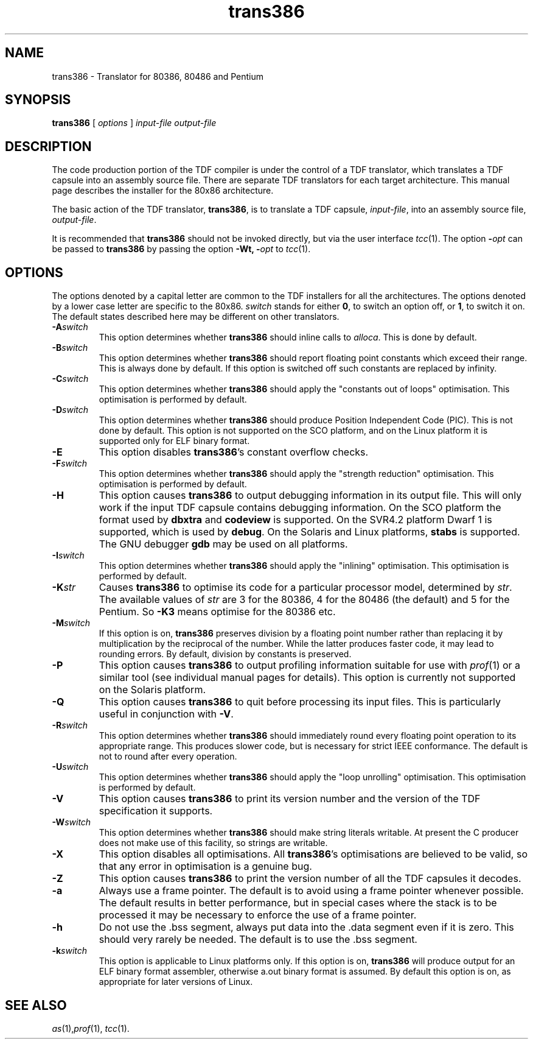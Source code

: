 .\" 		 Crown Copyright (c) 1997
.\" 
.\" This TenDRA(r) Manual Page is subject to Copyright
.\" owned by the United Kingdom Secretary of State for Defence
.\" acting through the Defence Evaluation and Research Agency
.\" (DERA).  It is made available to Recipients with a
.\" royalty-free licence for its use, reproduction, transfer
.\" to other parties and amendment for any purpose not excluding
.\" product development provided that any such use et cetera
.\" shall be deemed to be acceptance of the following conditions:-
.\" 
.\"     (1) Its Recipients shall ensure that this Notice is
.\"     reproduced upon any copies or amended versions of it;
.\" 
.\"     (2) Any amended version of it shall be clearly marked to
.\"     show both the nature of and the organisation responsible
.\"     for the relevant amendment or amendments;
.\" 
.\"     (3) Its onward transfer from a recipient to another
.\"     party shall be deemed to be that party's acceptance of
.\"     these conditions;
.\" 
.\"     (4) DERA gives no warranty or assurance as to its
.\"     quality or suitability for any purpose and DERA accepts
.\"     no liability whatsoever in relation to any use to which
.\"     it may be put.
.\"
.TH trans386 1
.SH NAME
trans386 \- Translator for 80386, 80486 and Pentium
.SH SYNOPSIS
\fBtrans386\fR [ \fIoptions\fR ] \fIinput-file\fR \fIoutput-file\fR
.\" ----------------------------------------------------------------------
.SH DESCRIPTION
The code production portion of the TDF compiler is under the control of
a TDF translator, which translates a TDF capsule into an assembly source
file.  There are separate TDF translators for each target architecture.
This manual page describes the installer for the 80x86 architecture.
.PP
The basic action of the TDF translator, \fBtrans386\fR, is to
translate a TDF capsule, \fIinput-file\fR, into an assembly source
file, \fIoutput-file\fR.
.PP
It is recommended that \fBtrans386\fR should not be invoked directly, but via the
user interface \fItcc\fR(1).  The option \fB-\fIopt\fR can be passed
to \fBtrans386\fR by passing the option \fB-Wt, -\fIopt\fR to \fItcc\fR(1).
.\" ----------------------------------------------------------------------
.SH OPTIONS
The options denoted by a capital letter are common to the TDF installers
for all the architectures. The options denoted by a lower case letter are
specific to the 80x86. \fIswitch\fR stands for either \fB0\fR, to switch
an option off, or \fB1\fR, to switch it on.  The default states described
here may be different on other translators.
.\" ----------------------------------------------------------------------
.IP \fB-A\fIswitch\fR
This option determines whether \fBtrans386\fR should inline calls to
\fIalloca\fR.  This is done by default.
.\" ----------------------------------------------------------------------
.IP \fB-B\fIswitch\fR
This option determines whether \fBtrans386\fR should report floating point
constants which exceed their range.  This is always done by default.
If this option is switched off such constants are replaced by infinity.
.\" ----------------------------------------------------------------------
.IP \fB-C\fIswitch\fR
This option determines whether \fBtrans386\fR should apply the "constants
out of loops" optimisation.  This optimisation is performed by default.
.\" ----------------------------------------------------------------------
.IP \fB-D\fIswitch\fR
This option determines whether \fBtrans386\fR should produce Position
Independent Code (PIC).  This is not done by default.  This option is not
supported on the SCO platform, and on the Linux platform it is supported
only for ELF binary format.
.\" ----------------------------------------------------------------------
.IP \fB-E\fR
This option disables \fBtrans386\fR's constant overflow checks.
.\" ----------------------------------------------------------------------
.IP \fB-F\fIswitch\fR
This option determines whether \fBtrans386\fR should apply the "strength
reduction" optimisation. This optimisation is performed by default. 
.\" ----------------------------------------------------------------------
.IP \fB-H\fR
This option causes \fBtrans386\fR to output debugging information in its
output file.  This will only work if the input TDF capsule contains
debugging information.  On the SCO platform the format used by \fBdbxtra\fR
and \fBcodeview\fR is supported. On the SVR4.2 platform Dwarf 1 is supported,
which is used by \fBdebug\fR. On the Solaris and Linux platforms, \fBstabs\fR
is supported. The GNU debugger \fBgdb\fR may be used on all platforms.
.\" ----------------------------------------------------------------------
.IP \fB-I\fIswitch\fR
This option determines whether \fBtrans386\fR should apply the "inlining"
optimisation.  This optimisation is performed by default.
.\" ----------------------------------------------------------------------
.IP \fB-K\fIstr\fR
Causes \fBtrans386\fR to optimise its code for a particular processor
model, determined by \fIstr\fR.  The available values of \fIstr\fR are
3 for the 80386, 4 for the 80486 (the default) and 5 for the Pentium.
So \fB-K3\fR means optimise for the 80386 etc.
.\" ----------------------------------------------------------------------
.IP \fB-M\fIswitch\fR
If this option is on, \fBtrans386\fR preserves division by a
floating point number rather than replacing it by multiplication by
the reciprocal of the number.  While the latter produces faster code,
it may lead to rounding errors.  By default, division by constants is
preserved.
.\" ----------------------------------------------------------------------
.IP \fB-P\fR
This option causes \fBtrans386\fR to output profiling information suitable
for use with \fIprof\fR(1) or a similar tool (see individual manual
pages for details). This option is currently not supported on the Solaris platform.
.\" ----------------------------------------------------------------------
.IP \fB-Q\fR
This option causes \fBtrans386\fR to quit before processing its input
files.  This is particularly useful in conjunction with \fB-V\fR.
.\" ----------------------------------------------------------------------
.IP \fB-R\fIswitch\fR
This option determines whether \fBtrans386\fR should immediately round every
floating point operation to its appropriate range.  This produces slower
code, but is necessary for strict IEEE conformance.  The default is not
to round after every operation.
.\" ----------------------------------------------------------------------
.IP \fB-U\fIswitch\fR
This option determines whether \fBtrans386\fR should apply the "loop
unrolling" optimisation.  This optimisation is performed by default.
.\" ----------------------------------------------------------------------
.IP \fB-V\fR
This option causes \fBtrans386\fR to print its version number and the
version of the TDF specification it supports.
.\" ----------------------------------------------------------------------
.IP \fB-W\fIswitch\fR
This option determines whether \fBtrans386\fR should make string literals
writable.  At present the C producer does not make use of this
facility, so strings are writable.
.\" ----------------------------------------------------------------------
.IP \fB-X\fR
This option disables all optimisations.  All \fBtrans386\fR's optimisations
are believed to be valid, so that any error in optimisation is a genuine
bug.
.\" ----------------------------------------------------------------------
.IP \fB-Z\fR
This option causes \fBtrans386\fR to print the version number of all the
TDF capsules it decodes.
.\" ----------------------------------------------------------------------
.IP \fB-a\fR
Always use a frame pointer. The default is to avoid using a frame pointer
whenever possible. The default results in better performance, but
in special cases where the stack is to be processed it may be necessary to
enforce the use of a frame pointer.
.\" ----------------------------------------------------------------------
.IP \fB-h\fR
Do not use the .bss segment, always put data into the .data segment even
if it is zero. This should very rarely be needed. The default is to use
the .bss segment.
.\" ----------------------------------------------------------------------
.IP \fB-k\fIswitch\fR
This option is applicable to Linux platforms only. If this option is on,
\fBtrans386\fR will produce output for an ELF binary format assembler, otherwise
a.out binary format is assumed. By default this option is on, as appropriate for
later versions of Linux.
.\" ----------------------------------------------------------------------
.SH SEE ALSO
\fIas\fR(1),\fIprof\fR(1), \fItcc\fR(1).
.\" ----------------------------------------------------------------------
